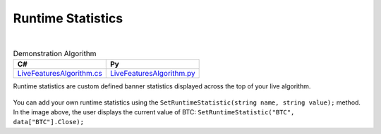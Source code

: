 .. _live-trading-runtime-statistics:

==================
Runtime Statistics
==================

|

.. list-table:: Demonstration Algorithm
   :header-rows: 1

   * - C#
     - Py

   * - `LiveFeaturesAlgorithm.cs <https://github.com/QuantConnect/Lean/blob/master/Algorithm.CSharp/LiveFeaturesAlgorithm.cs>`_
     - `LiveFeaturesAlgorithm.py <https://github.com/QuantConnect/Lean/blob/master/Algorithm.Python/LiveFeaturesAlgorithm.py>`_

Runtime statistics are custom defined banner statistics displayed across the top of your live algorithm.

.. figure:: https://cdn.quantconnect.com/web/i/docs/docs-live-runtime.png

You can add your own runtime statistics using the ``SetRuntimeStatistic(string name, string value);`` method. In the image above, the user displays the current value of BTC: ``SetRuntimeStatistic("BTC", data["BTC"].Close);``

.. tabs::

   .. code-tab:: c#

        // User displays the current value of BTC
        SetRuntimeStatistic("BTC", data["BTC"].Close);

   .. code-tab:: py

        # User displays the current value of BTC
        btc = self.Securities["BTC"].Symbol
        self.SetRuntimeStatistic("BTC", data[btc].Close)